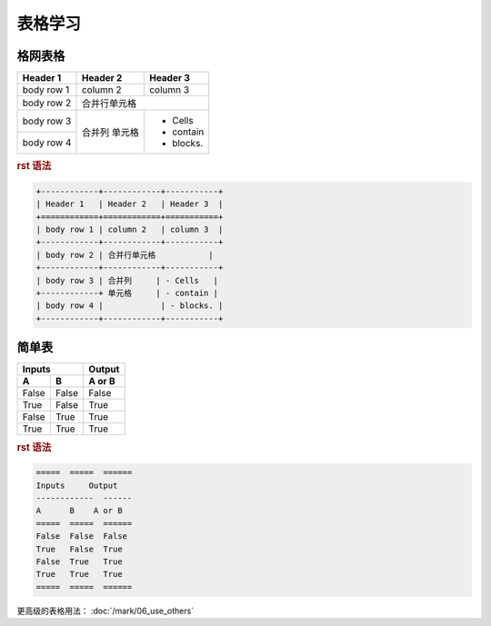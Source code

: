 .. _topics-01_use_table:

=========
表格学习
=========

格网表格
========

+------------+------------+-----------+ 
| Header 1   | Header 2   | Header 3  | 
+============+============+===========+ 
| body row 1 | column 2   | column 3  | 
+------------+------------+-----------+ 
| body row 2 | 合并行单元格           | 
+------------+------------+-----------+ 
| body row 3 | 合并列     | - Cells   | 
+------------+ 单元格     | - contain | 
| body row 4 |            | - blocks. | 
+------------+------------+-----------+

.. rubric:: rst 语法

.. code-block:: rst

    +------------+------------+-----------+ 
    | Header 1   | Header 2   | Header 3  | 
    +============+============+===========+ 
    | body row 1 | column 2   | column 3  | 
    +------------+------------+-----------+ 
    | body row 2 | 合并行单元格           | 
    +------------+------------+-----------+ 
    | body row 3 | 合并列     | - Cells   | 
    +------------+ 单元格     | - contain | 
    | body row 4 |            | - blocks. | 
    +------------+------------+-----------+


简单表
=======

=====  =====  ====== 
   Inputs     Output 
------------  ------ 
  A      B    A or B 
=====  =====  ====== 
False  False  False 
True   False  True 
False  True   True 
True   True   True 
=====  =====  ======

.. rubric:: rst 语法

.. code-block:: rst

    =====  =====  ====== 
    Inputs     Output 
    ------------  ------ 
    A      B    A or B 
    =====  =====  ====== 
    False  False  False 
    True   False  True 
    False  True   True 
    True   True   True 
    =====  =====  ======

更高级的表格用法： :doc:`/mark/06_use_others` 
